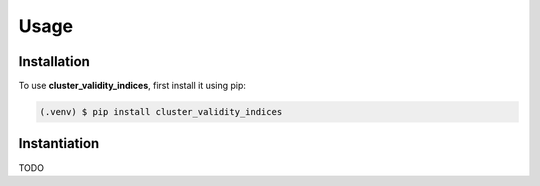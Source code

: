 Usage
=====

.. _installation:

Installation
------------

To use **cluster_validity_indices**, first install it using pip:

.. code-block:: console

   (.venv) $ pip install cluster_validity_indices

Instantiation
-------------

TODO
